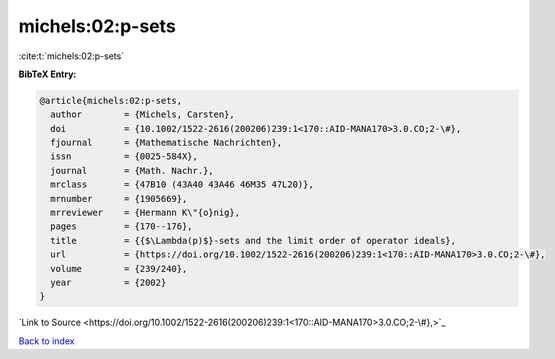 michels:02:p-sets
=================

:cite:t:`michels:02:p-sets`

**BibTeX Entry:**

.. code-block:: bibtex

   @article{michels:02:p-sets,
     author        = {Michels, Carsten},
     doi           = {10.1002/1522-2616(200206)239:1<170::AID-MANA170>3.0.CO;2-\#},
     fjournal      = {Mathematische Nachrichten},
     issn          = {0025-584X},
     journal       = {Math. Nachr.},
     mrclass       = {47B10 (43A40 43A46 46M35 47L20)},
     mrnumber      = {1905669},
     mrreviewer    = {Hermann K\"{o}nig},
     pages         = {170--176},
     title         = {{$\Lambda(p)$}-sets and the limit order of operator ideals},
     url           = {https://doi.org/10.1002/1522-2616(200206)239:1<170::AID-MANA170>3.0.CO;2-\#},
     volume        = {239/240},
     year          = {2002}
   }

`Link to Source <https://doi.org/10.1002/1522-2616(200206)239:1<170::AID-MANA170>3.0.CO;2-\#},>`_


`Back to index <../By-Cite-Keys.html>`_
